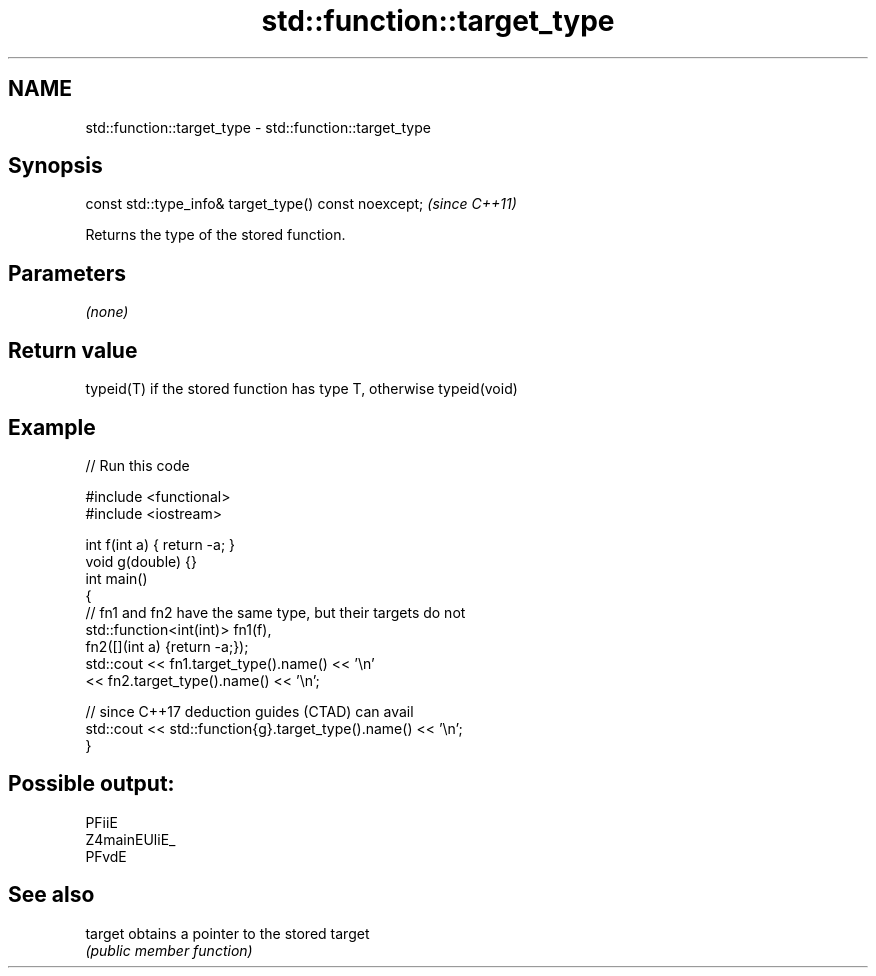 .TH std::function::target_type 3 "2021.11.17" "http://cppreference.com" "C++ Standard Libary"
.SH NAME
std::function::target_type \- std::function::target_type

.SH Synopsis
   const std::type_info& target_type() const noexcept;  \fI(since C++11)\fP

   Returns the type of the stored function.

.SH Parameters

   \fI(none)\fP

.SH Return value

   typeid(T) if the stored function has type T, otherwise typeid(void)

.SH Example


// Run this code

 #include <functional>
 #include <iostream>

 int f(int a) { return -a; }
 void g(double) {}
 int main()
 {
     // fn1 and fn2 have the same type, but their targets do not
     std::function<int(int)> fn1(f),
                             fn2([](int a) {return -a;});
     std::cout << fn1.target_type().name() << '\\n'
               << fn2.target_type().name() << '\\n';

     // since C++17 deduction guides (CTAD) can avail
     std::cout << std::function{g}.target_type().name() << '\\n';
 }

.SH Possible output:

 PFiiE
 Z4mainEUliE_
 PFvdE

.SH See also

   target obtains a pointer to the stored target
          \fI(public member function)\fP
